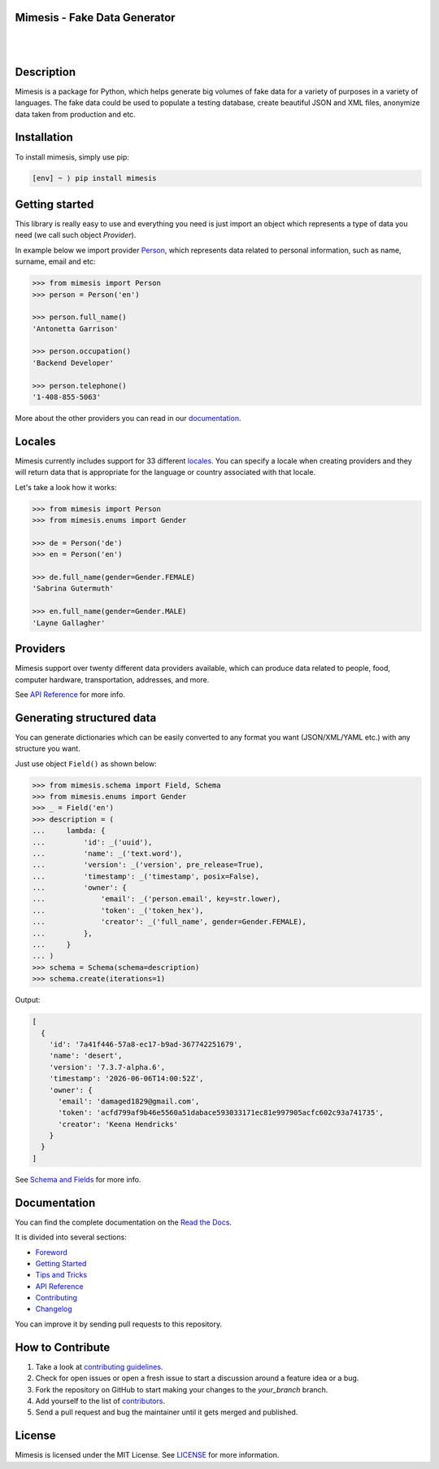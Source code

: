 Mimesis - Fake Data Generator
-----------------------------

|

.. image:: https://raw.githubusercontent.com/lk-geimfari/mimesis/master/media/readme-logo.png
     :target: https://github.com/lk-geimfari/mimesis

|

Description
-----------

.. image:: https://travis-ci.org/lk-geimfari/mimesis.svg?branch=master
     :target: https://travis-ci.org/lk-geimfari/mimesis
     :alt: Travis CI

.. image:: https://readthedocs.org/projects/mimesis/badge/?version=latest
     :target: https://mimesis.name/
     :alt: Documentation Status

.. image:: https://codecov.io/gh/lk-geimfari/mimesis/branch/master/graph/badge.svg
     :target: https://codecov.io/gh/lk-geimfari/mimesis
     :alt: Code Coverage

.. image:: https://badge.fury.io/py/mimesis.svg
     :target: https://badge.fury.io/py/mimesis
     :alt: Package version

.. image:: https://img.shields.io/badge/python-3.6%20%7C%203.7%20%7C%203.8-brightgreen.svg
     :target: https://badge.fury.io/py/mimesis
     :alt: Python version



Mimesis is a package for Python, which helps generate big volumes of fake data for a variety of purposes in a variety of languages. The fake data could be used to populate a testing database, create beautiful JSON and XML files, anonymize data taken from production and etc.


Installation
------------

To install mimesis, simply use pip:

.. code:: text

    [env] ~ ⟩ pip install mimesis

Getting started
---------------

This library is really easy to use and everything you need is just import an object which
represents a type of data you need (we call such object *Provider*).

In example below we import provider `Person <https://mimesis.name/api.html#person>`_,
which represents data related to personal information, such as name, surname, email and etc:

.. code:: python

    >>> from mimesis import Person
    >>> person = Person('en')

    >>> person.full_name()
    'Antonetta Garrison'

    >>> person.occupation()
    'Backend Developer'
    
    >>> person.telephone()
    '1-408-855-5063'


More about the other providers you can read in our `documentation`_.

.. _documentation: https://mimesis.name/getting_started.html#providers


Locales
-------

Mimesis currently includes support for 33 different `locales`_. You can
specify a locale when creating providers and they will return data that
is appropriate for the language or country associated with that locale.

Let's take a look how it works:

.. code:: python

    >>> from mimesis import Person
    >>> from mimesis.enums import Gender

    >>> de = Person('de')
    >>> en = Person('en')

    >>> de.full_name(gender=Gender.FEMALE)
    'Sabrina Gutermuth'

    >>> en.full_name(gender=Gender.MALE)
    'Layne Gallagher'

.. _locales: https://mimesis.name/getting_started.html#locales

Providers
---------

Mimesis support over twenty different data providers available,
which can produce data related to people, food, computer hardware,
transportation, addresses, and more.

See `API Reference <https://mimesis.name/api.html>`_ for more info.


Generating structured data
--------------------------

You can generate dictionaries which can be easily converted to any
format you want (JSON/XML/YAML etc.)  with any structure you want.

Just use object ``Field()`` as shown below:

.. code:: python

    >>> from mimesis.schema import Field, Schema
    >>> from mimesis.enums import Gender
    >>> _ = Field('en')
    >>> description = (
    ...     lambda: {
    ...         'id': _('uuid'),
    ...         'name': _('text.word'),
    ...         'version': _('version', pre_release=True),
    ...         'timestamp': _('timestamp', posix=False),
    ...         'owner': {
    ...             'email': _('person.email', key=str.lower),
    ...             'token': _('token_hex'),
    ...             'creator': _('full_name', gender=Gender.FEMALE),
    ...         },
    ...     }
    ... )
    >>> schema = Schema(schema=description)
    >>> schema.create(iterations=1)

Output:

.. code:: text

    [
      {
        'id': '7a41f446-57a8-ec17-b9ad-367742251679',
        'name': 'desert',
        'version': '7.3.7-alpha.6',
        'timestamp': '2026-06-06T14:00:52Z',
        'owner': {
          'email': 'damaged1829@gmail.com',
          'token': 'acfd799af9b46e5560a51dabace593033171ec81e997905acfc602c93a741735',
          'creator': 'Keena Hendricks'
        }
      }
    ]


See `Schema and Fields <https://mimesis.name/getting_started.html#schema-and-fields>`_ for more info.



Documentation
-------------

You can find the complete documentation on the `Read the Docs`_.

It is divided into several sections:

-  `Foreword`_
-  `Getting Started`_
-  `Tips and Tricks`_
-  `API Reference`_
-  `Contributing`_
-  `Changelog`_

You can improve it by sending pull requests to this repository.

.. _Read the Docs: https://mimesis.name
.. _Foreword: https://mimesis.name/foreword.html
.. _Getting Started: https://mimesis.name/getting_started.html
.. _Tips and Tricks: https://mimesis.name/tips.html
.. _API Reference: https://mimesis.name/api.html
.. _Contributing: https://mimesis.name/contributing.html
.. _Changelog: https://mimesis.name/changelog.html


How to Contribute
-----------------

1. Take a look at `contributing guidelines`_.
2. Check for open issues or open a fresh issue to start a discussion
   around a feature idea or a bug.
3. Fork the repository on GitHub to start making your changes to the
   *your_branch* branch.
4. Add yourself to the list of `contributors`_.
5. Send a pull request and bug the maintainer until it gets merged and
   published.

.. _contributing guidelines: https://github.com/lk-geimfari/mimesis/blob/master/CONTRIBUTING.rst
.. _contributors: https://github.com/lk-geimfari/mimesis/blob/master/CONTRIBUTORS.rst


License
-------

Mimesis is licensed under the MIT License. See `LICENSE`_ for more
information.

.. _LICENSE: https://github.com/lk-geimfari/mimesis/blob/master/LICENSE

